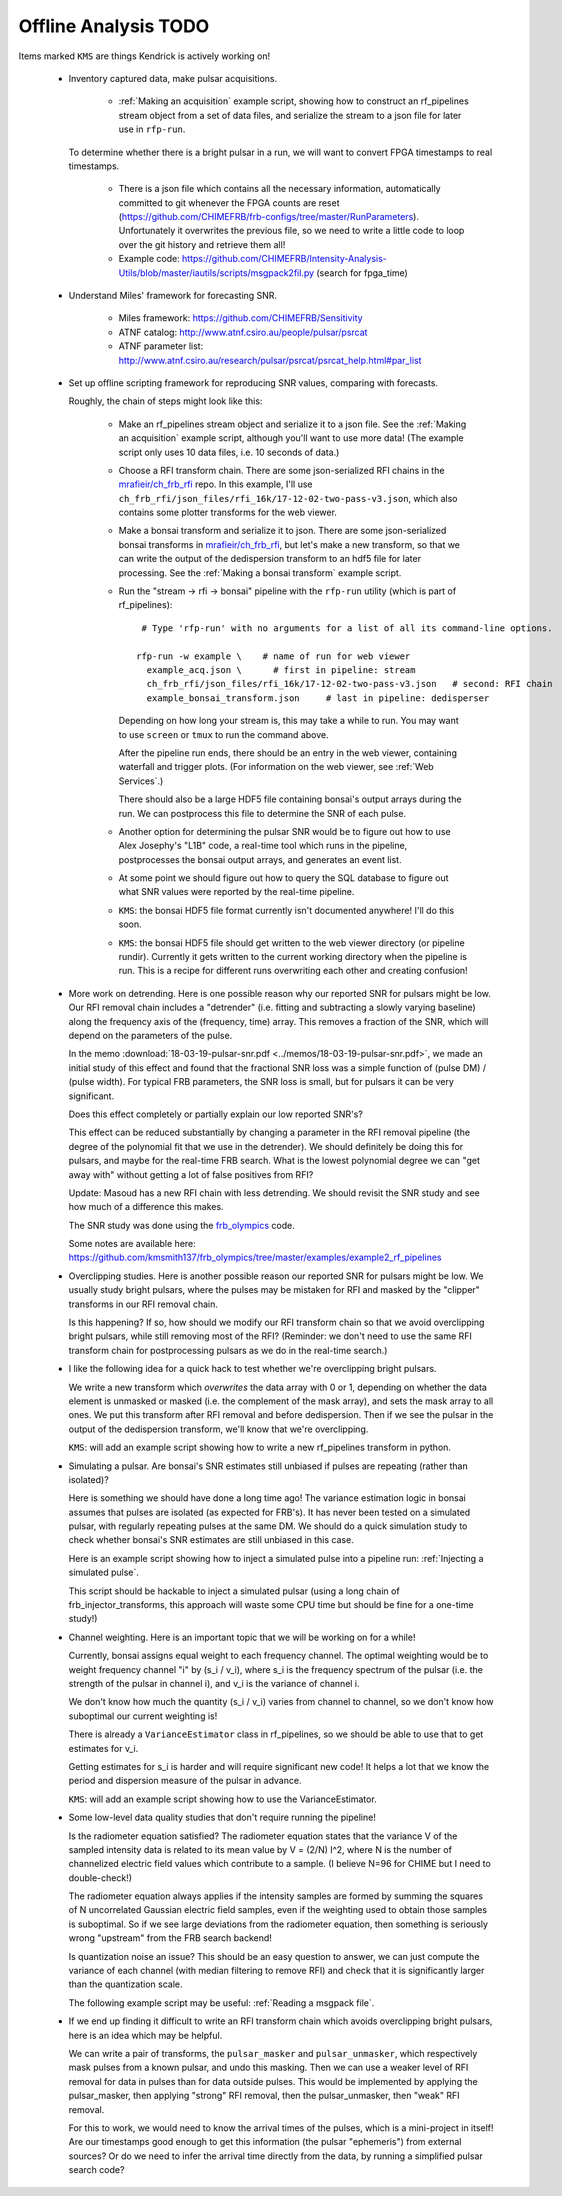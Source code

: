 Offline Analysis TODO
=====================

Items marked ``KMS`` are things Kendrick is actively working on!

 - Inventory captured data, make pulsar acquisitions.

     - :ref:`Making an acquisition` example script, showing how to construct an rf_pipelines stream object from a set of data files,
       and serialize the stream to a json file for later use in ``rfp-run``.

   To determine whether there is a bright pulsar in a run, we will want to convert FPGA timestamps to real timestamps.
     
     - There is a json file which contains all the necessary information, automatically committed to git whenever the FPGA counts are reset
       (https://github.com/CHIMEFRB/frb-configs/tree/master/RunParameters).  Unfortunately it overwrites the previous file, so we need to
       write a little code to loop over the git history and retrieve them all!

     - Example code: https://github.com/CHIMEFRB/Intensity-Analysis-Utils/blob/master/iautils/scripts/msgpack2fil.py
       (search for fpga_time)

 - Understand Miles' framework for forecasting SNR.

     - Miles framework: https://github.com/CHIMEFRB/Sensitivity
     - ATNF catalog: http://www.atnf.csiro.au/people/pulsar/psrcat
     - ATNF parameter list: http://www.atnf.csiro.au/research/pulsar/psrcat/psrcat_help.html#par_list

 - Set up offline scripting framework for reproducing SNR values, comparing with forecasts.

   Roughly, the chain of steps might look like this:

     - Make an rf_pipelines stream object and serialize it to a json file.
       See the :ref:`Making an acquisition` example script, although you'll want to use more data!  (The example
       script only uses 10 data files, i.e. 10 seconds of data.)

     - Choose a RFI transform chain.  There are some json-serialized RFI chains in the `mrafieir/ch_frb_rfi`_ repo.
       In this example, I'll use ``ch_frb_rfi/json_files/rfi_16k/17-12-02-two-pass-v3.json``, which also contains
       some plotter transforms for the web viewer.

     - Make a bonsai transform and serialize it to json.  There are some json-serialized bonsai transforms in `mrafieir/ch_frb_rfi`_,
       but let's make a new transform, so that we can write the output of the dedispersion transform to an hdf5 file for later
       processing.  See the :ref:`Making a bonsai transform` example script.

     - Run the "stream -> rfi -> bonsai" pipeline with the ``rfp-run`` utility (which is part of rf_pipelines)::

          # Type 'rfp-run' with no arguments for a list of all its command-line options.

         rfp-run -w example \    # name of run for web viewer
	   example_acq.json \      # first in pipeline: stream
	   ch_frb_rfi/json_files/rfi_16k/17-12-02-two-pass-v3.json   # second: RFI chain
	   example_bonsai_transform.json     # last in pipeline: dedisperser

       Depending on how long your stream is, this may take a while to run.  You may want to use ``screen`` or ``tmux`` to run the command above.

       After the pipeline run ends, there should be an entry in the web viewer, containing waterfall and trigger plots.
       (For information on the web viewer, see :ref:`Web Services`.)
       
       There should also be a large HDF5 file containing bonsai's output arrays during the run.  We can postprocess
       this file to determine the SNR of each pulse.

     - Another option for determining the pulsar SNR would be to figure out how to use Alex Josephy's "L1B" code,
       a real-time tool which runs in the pipeline, postprocesses the bonsai output arrays, and generates an event list.

     - At some point we should figure out how to query the SQL database to figure out what SNR values
       were reported by the real-time pipeline.

     - ``KMS``: the bonsai HDF5 file format currently isn't documented anywhere!  I'll do this soon.

     - ``KMS``: the bonsai HDF5 file should get written to the web viewer directory (or pipeline rundir).
       Currently it gets written to the current working directory when the pipeline is run.
       This is a recipe for different runs overwriting each other and creating confusion!

 - More work on detrending.  Here is one possible reason why our reported SNR for pulsars might be low.
   Our RFI removal chain includes a "detrender" (i.e. fitting and subtracting a slowly varying baseline) along the 
   frequency axis of the (frequency, time) array.  This removes a fraction of the SNR, which will depend on the parameters
   of the pulse.

   In the memo :download:`18-03-19-pulsar-snr.pdf <../memos/18-03-19-pulsar-snr.pdf>`, we made an initial study of this
   effect and found that the fractional SNR loss was a simple function of (pulse DM) / (pulse width).  For typical FRB
   parameters, the SNR loss is small, but for pulsars it can be very significant.

   Does this effect completely or partially explain our low reported SNR's?

   This effect can be reduced substantially by changing a parameter in the RFI removal pipeline (the degree of the polynomial 
   fit that we use in the detrender).  We should definitely be doing this for pulsars, and maybe for the real-time FRB search.
   What is the lowest polynomial degree we can "get away with" without getting a lot of false positives from RFI?

   Update: Masoud has a new RFI chain with less detrending.  We should revisit the SNR study and see how much of a difference
   this makes.

   The SNR study was done using the frb_olympics_ code.

   Some notes are available here:
   https://github.com/kmsmith137/frb_olympics/tree/master/examples/example2_rf_pipelines

 - Overclipping studies.  Here is another possible reason our reported SNR for pulsars might be low.
   We usually study bright pulsars, where the pulses may be mistaken for RFI and masked by the "clipper" transforms
   in our RFI removal chain.

   Is this happening?  If so, how should we modify our RFI transform chain so that we avoid overclipping bright pulsars,
   while still removing most of the RFI?  (Reminder: we don't need to use the same RFI transform chain for postprocessing
   pulsars as we do in the real-time search.)

 - I like the following idea for a quick hack to test whether we're overclipping bright pulsars.

   We write a new transform which *overwrites* the data array with 0 or 1, depending on whether the data element
   is unmasked or masked (i.e. the complement of the mask array), and sets the mask array to all ones.  We put this 
   transform after RFI removal and before dedispersion.
   Then if we see the pulsar in the output of the dedispersion transform, we'll know that we're overclipping.

   ``KMS``: will add an example script showing how to write a new rf_pipelines transform in python.

 - Simulating a pulsar.  Are bonsai's SNR estimates still unbiased if pulses are repeating (rather than isolated)?

   Here is something we should have done a long time ago!  The variance estimation logic in bonsai assumes that
   pulses are isolated (as expected for FRB's).  It has never been tested on a simulated pulsar, with regularly
   repeating pulses at the same DM.  We should do a quick simulation study to check whether bonsai's SNR estimates
   are still unbiased in this case.

   Here is an example script showing how to inject a simulated pulse into a pipeline run: :ref:`Injecting a simulated pulse`.

   This script should be hackable to inject a simulated pulsar (using a long chain of frb_injector_transforms, this approach will
   waste some CPU time but should be fine for a one-time study!)

 - Channel weighting.  Here is an important topic that we will be working on for a while!

   Currently, bonsai assigns equal weight to each frequency channel.  The optimal weighting would be to
   weight frequency channel "i" by (s_i / v_i), where s_i is the frequency spectrum of the pulsar (i.e.
   the strength of the pulsar in channel i), and v_i is the variance of channel i.  

   We don't know how much the quantity (s_i / v_i) varies from channel to channel, so we don't know
   how suboptimal our current weighting is!

   There is already a ``VarianceEstimator`` class in rf_pipelines, so we should be able to use that
   to get estimates for v_i.  

   Getting estimates for s_i is harder and will require significant new code!  It helps a lot that
   we know the period and dispersion measure of the pulsar in advance.

   ``KMS``: will add an example script showing how to use the VarianceEstimator.

 - Some low-level data quality studies that don't require running the pipeline!

   Is the radiometer equation satisfied?  The radiometer equation states that the variance V
   of the sampled intensity data is related to its mean value by V = (2/N) I^2, where N is the number
   of channelized electric field values which contribute to a sample.  (I believe N=96 for CHIME but
   I need to double-check!)

   The radiometer equation always applies if the intensity samples are formed by summing the squares
   of N uncorrelated Gaussian electric field samples, even if the weighting used to obtain those
   samples is suboptimal.  So if we see large deviations from the radiometer equation, then something
   is seriously wrong "upstream" from the FRB search backend!

   Is quantization noise an issue?  This should be an easy question to answer, we can just compute the
   variance of each channel (with median filtering to remove RFI) and check that it is significantly
   larger than the quantization scale.

   The following example script may be useful: :ref:`Reading a msgpack file`.

 - If we end up finding it difficult to write an RFI transform chain which avoids overclipping bright pulsars,
   here is an idea which may be helpful.

   We can write a pair of transforms, the ``pulsar_masker`` and ``pulsar_unmasker``, which respectively mask
   pulses from a known pulsar, and undo this masking.  Then we can use a weaker level of RFI removal for data
   in pulses than for data outside pulses.  This would be implemented by applying the pulsar_masker, then applying
   "strong" RFI removal, then the pulsar_unmasker, then "weak" RFI removal.

   For this to work, we would need to know the arrival times of the pulses, which is a mini-project in itself!
   Are our timestamps good enough to get this information (the pulsar "ephemeris") from external sources?
   Or do we need to infer the arrival time directly from the data, by running a simplified pulsar search code?

.. _mrafieir/ch_frb_rfi: https://github.com/mrafieir/ch_frb_rfi
.. _frb_olympics: https://github.com/kmsmith137/frb_olympics
